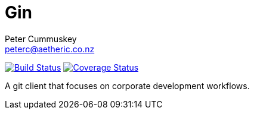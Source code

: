 = Gin
:author: Peter Cummuskey
:email: peterc@aetheric.co.nz

image:https://travis-ci.org/aetheric/gin.svg?branch=master["Build Status", link="https://travis-ci.org/aetheric/gin"]
image:https://coveralls.io/repos/github/aetheric/gin/badge.svg?branch=master["Coverage Status", link="https://coveralls.io/github/aetheric/gin?branch=master"]

A git client that focuses on corporate development workflows.

// https://pascalhertleif.de/artikel/good-practices-for-writing-rust-libraries/
